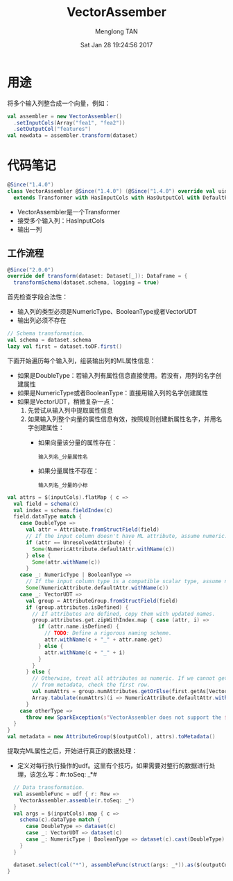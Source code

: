 # -*- mode: org -*-

#+TITLE: VectorAssember
#+AUTHOR: Menglong TAN
#+EMAIL: tanmenglong AT gmail DOT com
#+DATE: Sat Jan 28 19:24:56 2017
#+STYLE: <link rel="stylesheet" type="text/css" href="http://blog.crackcell.com/static/org-mode/org-mode.css" />
#+OPTIONS: ^:{}

#+BEGIN_HTML
<script type="text/javascript" src="http://cdn.mathjax.org/mathjax/latest/MathJax.js?config=TeX-AMS-MML_HTMLorMML"></script>
#+END_HTML

* 用途
  将多个输入列整合成一个向量，例如：
  #+BEGIN_SRC scala
  val assembler = new VectorAssembler()
    .setInputCols(Array("fea1", "fea2"))
    .setOutputCol("features")
  val newdata = assembler.transform(dataset)
  #+END_SRC
* 代码笔记
  #+BEGIN_SRC scala
  @Since("1.4.0")
  class VectorAssembler @Since("1.4.0") (@Since("1.4.0") override val uid: String)
    extends Transformer with HasInputCols with HasOutputCol with DefaultParamsWritable {
  #+END_SRC
  - VectorAssembler是一个Transformer
  - 接受多个输入列：HasInputCols
  - 输出一列
** 工作流程
   #+BEGIN_SRC scala
   @Since("2.0.0")
   override def transform(dataset: Dataset[_]): DataFrame = {
     transformSchema(dataset.schema, logging = true)
   #+END_SRC
   首先检查字段合法性：
   - 输入列的类型必须是NumericType、BooleanType或者VectorUDT
   - 输出列必须不存在
   #+BEGIN_SRC scala
     // Schema transformation.
     val schema = dataset.schema
     lazy val first = dataset.toDF.first()
   #+END_SRC
   下面开始遍历每个输入列，组装输出列的ML属性信息：
   - 如果是DoubleType：若输入列有属性信息直接使用。若没有，用列的名字创建属性
   - 如果是NumericType或者BooleanType：直接用输入列的名字创建属性
   - 如果是VectorUDT，稍微复杂一点：
     1. 先尝试从输入列中提取属性信息
     2. 如果输入列整个向量的属性信息有效，按照规则创建新属性名字，并用名字创建属性：
        - 如果向量该分量的属性存在：
          : 输入列名_分量属性名
        - 如果分量属性不存在：
          : 输入列名_分量的小标
   #+BEGIN_SRC scala
     val attrs = $(inputCols).flatMap { c =>
       val field = schema(c)
       val index = schema.fieldIndex(c)
       field.dataType match {
         case DoubleType =>
           val attr = Attribute.fromStructField(field)
           // If the input column doesn't have ML attribute, assume numeric.
           if (attr == UnresolvedAttribute) {
             Some(NumericAttribute.defaultAttr.withName(c))
           } else {
             Some(attr.withName(c))
           }
         case _: NumericType | BooleanType =>
           // If the input column type is a compatible scalar type, assume numeric.
           Some(NumericAttribute.defaultAttr.withName(c))
         case _: VectorUDT =>
           val group = AttributeGroup.fromStructField(field)
           if (group.attributes.isDefined) {
             // If attributes are defined, copy them with updated names.
             group.attributes.get.zipWithIndex.map { case (attr, i) =>
               if (attr.name.isDefined) {
                 // TODO: Define a rigorous naming scheme.
                 attr.withName(c + "_" + attr.name.get)
               } else {
                 attr.withName(c + "_" + i)
               }
             }
           } else {
             // Otherwise, treat all attributes as numeric. If we cannot get the number of attributes
             // from metadata, check the first row.
             val numAttrs = group.numAttributes.getOrElse(first.getAs[Vector](index).size)
             Array.tabulate(numAttrs)(i => NumericAttribute.defaultAttr.withName(c + "_" + i))
           }
         case otherType =>
           throw new SparkException(s"VectorAssembler does not support the $otherType type")
       }
     }
     val metadata = new AttributeGroup($(outputCol), attrs).toMetadata()
   #+END_SRC
   提取完ML属性之后，开始进行真正的数据处理：
   - 定义对每行执行操作的udf。这里有个技巧，如果需要对整行的数据进行处理，该怎么写：#r.toSeq: _*#
   #+BEGIN_SRC scala
     // Data transformation.
     val assembleFunc = udf { r: Row =>
       VectorAssembler.assemble(r.toSeq: _*)
     }
     val args = $(inputCols).map { c =>
       schema(c).dataType match {
         case DoubleType => dataset(c)
         case _: VectorUDT => dataset(c)
         case _: NumericType | BooleanType => dataset(c).cast(DoubleType).as(s"${c}_double_$uid")
       }
     }

     dataset.select(col("*"), assembleFunc(struct(args: _*)).as($(outputCol), metadata))
   }
   #+END_SRC
